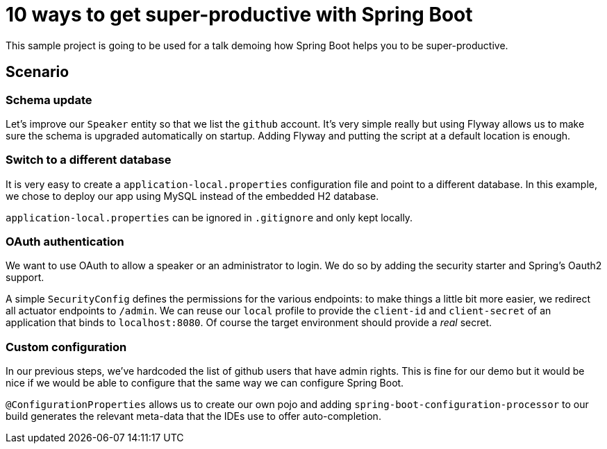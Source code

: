= 10 ways to get super-productive with Spring Boot

This sample project is going to be used for a talk demoing how Spring Boot helps
you to be super-productive.

== Scenario

=== Schema update

Let's improve our `Speaker` entity so that we list the `github` account. It's very
simple really but using Flyway allows us to make sure the schema is upgraded
automatically on startup. Adding Flyway and putting the script at a default location
is enough.

=== Switch to a different database

It is very easy to create a `application-local.properties` configuration file and
point to a different database. In this example, we chose to deploy our app using MySQL
instead of the embedded H2 database.

`application-local.properties` can be ignored in `.gitignore` and only kept locally.

=== OAuth authentication

We want to use OAuth to allow a speaker or an administrator to login. We do so by
adding the security starter and Spring's Oauth2 support.

A simple `SecurityConfig` defines the permissions for the various endpoints: to make
things a little bit more easier, we redirect all actuator endpoints to `/admin`. We
can reuse our `local` profile to provide the `client-id` and `client-secret` of an
application that binds to `localhost:8080`. Of course the target environment should
provide a _real_ secret.

=== Custom configuration

In our previous steps, we've hardcoded the list of github users that have admin
rights. This is fine for our demo but it would be nice if we would be able to
configure that the same way we can configure Spring Boot.

`@ConfigurationProperties` allows us to create our own pojo and adding
`spring-boot-configuration-processor` to our build generates the relevant meta-data
that the IDEs use to offer auto-completion.

